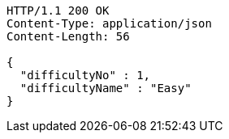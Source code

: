 [source,http,options="nowrap"]
----
HTTP/1.1 200 OK
Content-Type: application/json
Content-Length: 56

{
  "difficultyNo" : 1,
  "difficultyName" : "Easy"
}
----